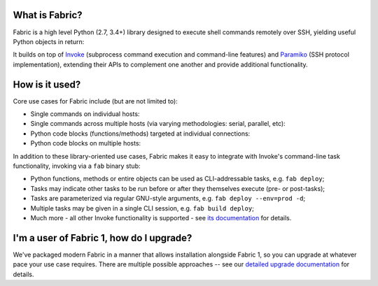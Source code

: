 What is Fabric?
---------------

Fabric is a high level Python (2.7, 3.4+) library designed to execute shell
commands remotely over SSH, yielding useful Python objects in return:

.. testsetup:: opener

    mock = MockRemote()
    # NOTE: hard to get trailing whitespace in a doctest/snippet block, so we
    # just leave the 'real' newline off here too. Whatever.
    mock.expect(out=b"Linux")

.. testcleanup:: opener

    mock.stop()

.. doctest:: opener

    >>> from fabric import Connection
    >>> result = Connection('web1.example.com').run('uname -s', hide=True)
    >>> msg = "Ran {0.command!r} on {0.connection.host}, got stdout:\n{0.stdout}"
    >>> print(msg.format(result))
    Ran 'uname -s' on web1.example.com, got stdout:
    Linux

It builds on top of `Invoke <http://pyinvoke.org>`_ (subprocess command
execution and command-line features) and `Paramiko <http://paramiko.org>`_ (SSH
protocol implementation), extending their APIs to complement one another and
provide additional functionality.

How is it used?
---------------

Core use cases for Fabric include (but are not limited to):

* Single commands on individual hosts:

  .. testsetup:: single-command
  
      from fabric import Connection
      mock = MockRemote()
      mock.expect(out=b"web1")
  
  .. testcleanup:: single-command
  
      mock.stop()
  
  .. doctest:: single-command

      >>> result = Connection('web1').run('hostname')
      web1
      >>> result
      <Result cmd='hostname' exited=0>

* Single commands across multiple hosts (via varying methodologies: serial,
  parallel, etc):

  .. testsetup:: multiple-hosts
  
      from fabric import Connection
      mock = MockRemote()
      mock.expect_sessions(
          Session(host='web1', cmd='hostname', out=b'web1\n'),
          Session(host='web2', cmd='hostname', out=b'web2\n'),
      )
  
  .. testcleanup:: multiple-hosts
  
      mock.stop()
  
  .. doctest:: multiple-hosts

      >>> from fabric import SerialGroup     
      >>> result = SerialGroup('web1', 'web2').run('hostname')
      web1
      web2
      >>> result
      {<Connection host=web1>: <Result cmd='hostname' exited=0>, ...}

* Python code blocks (functions/methods) targeted at individual connections:

  .. testsetup:: tasks
  
      from fabric import Connection
      mock = MockRemote()
      mock.expect(commands=[
          Command("uname -s", out=b"Linux\n"),
          Command("df -h / | tail -n1 | awk '{print $5}'", out=b'33%\n'),
      ])
  
  .. testcleanup:: tasks
  
      mock.stop()
  
  .. doctest:: tasks

      >>> def disk_free(c):
      ...     uname = c.run('uname -s', hide=True)
      ...     if 'Linux' in uname.stdout:
      ...         command = "df -h / | tail -n1 | awk '{print $5}'"
      ...         return c.run(command, hide=True).stdout.strip()
      ...     err = "No idea how to get disk space on {}!".format(uname)
      ...     raise Exit(err)
      ...
      >>> disk_free(Connection('web1'))
      '33%'

* Python code blocks on multiple hosts:

  .. testsetup:: tasks-on-multiple-hosts
  
      from fabric import Connection, SerialGroup
      mock = MockRemote()
      mock.expect_sessions(
        Session(host='web1', commands=[
          Command("uname -s", out=b"Linux\n"),
          Command("df -h / | tail -n1 | awk '{print $5}'", out=b'33%\n'),
        ]),
        Session(host='web2', commands=[
          Command("uname -s", out=b"Linux\n"),
          Command("df -h / | tail -n1 | awk '{print $5}'", out=b'17%\n'),
        ]),
        Session(host='db1', commands=[
          Command("uname -s", out=b"Linux\n"),
          Command("df -h / | tail -n1 | awk '{print $5}'", out=b'2%\n'),
        ]),
      )
  
  .. testcleanup:: tasks-on-multiple-hosts
  
      mock.stop()
  
  .. doctest:: tasks-on-multiple-hosts

      >>> # NOTE: Same code as above!
      >>> def disk_free(c):
      ...     uname = c.run('uname -s', hide=True)
      ...     if 'Linux' in uname.stdout:
      ...         command = "df -h / | tail -n1 | awk '{print $5}'"
      ...         return c.run(command, hide=True).stdout.strip()
      ...     err = "No idea how to get disk space on {}!".format(uname)
      ...     raise Exit(err)
      ...
      >>> {c: disk_free(c) for c in SerialGroup('web1', 'web2', 'db1')}
      {<Connection host=web1>: '33%', <Connection host=web2>: '17%', ...}

In addition to these library-oriented use cases, Fabric makes it easy to
integrate with Invoke's command-line task functionality, invoking via a ``fab``
binary stub:

* Python functions, methods or entire objects can be used as CLI-addressable
  tasks, e.g. ``fab deploy``;
* Tasks may indicate other tasks to be run before or after they themselves
  execute (pre- or post-tasks);
* Tasks are parameterized via regular GNU-style arguments, e.g. ``fab deploy
  --env=prod -d``;
* Multiple tasks may be given in a single CLI session, e.g. ``fab build
  deploy``;
* Much more - all other Invoke functionality is supported - see `its
  documentation <http://docs.pyinvoke.org>`_ for details.

I'm a user of Fabric 1, how do I upgrade?
-----------------------------------------

We've packaged modern Fabric in a manner that allows installation alongside
Fabric 1, so you can upgrade at whatever pace your use case requires. There are
multiple possible approaches -- see our `detailed upgrade documentation
<http://www.fabfile.org/upgrading.html#upgrading>`_ for details.
